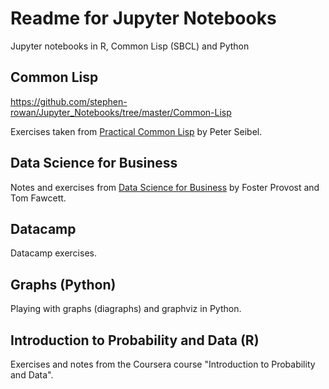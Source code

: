 * Readme for Jupyter Notebooks

Jupyter notebooks in R, Common Lisp (SBCL) and Python

** Common Lisp

https://github.com/stephen-rowan/Jupyter_Notebooks/tree/master/Common-Lisp

Exercises taken from [[http://www.gigamonkeys.com/book/][Practical Common Lisp]] by Peter Seibel.

** Data Science for Business

Notes and exercises from [[http://data-science-for-biz.com/DSB/Home.html][Data Science for Business]] by Foster Provost and Tom Fawcett.

** Datacamp

Datacamp exercises.

** Graphs (Python)

Playing with graphs (diagraphs) and graphviz in Python.

** Introduction to Probability and Data (R)

Exercises and notes from the Coursera course "Introduction to Probability and Data".






